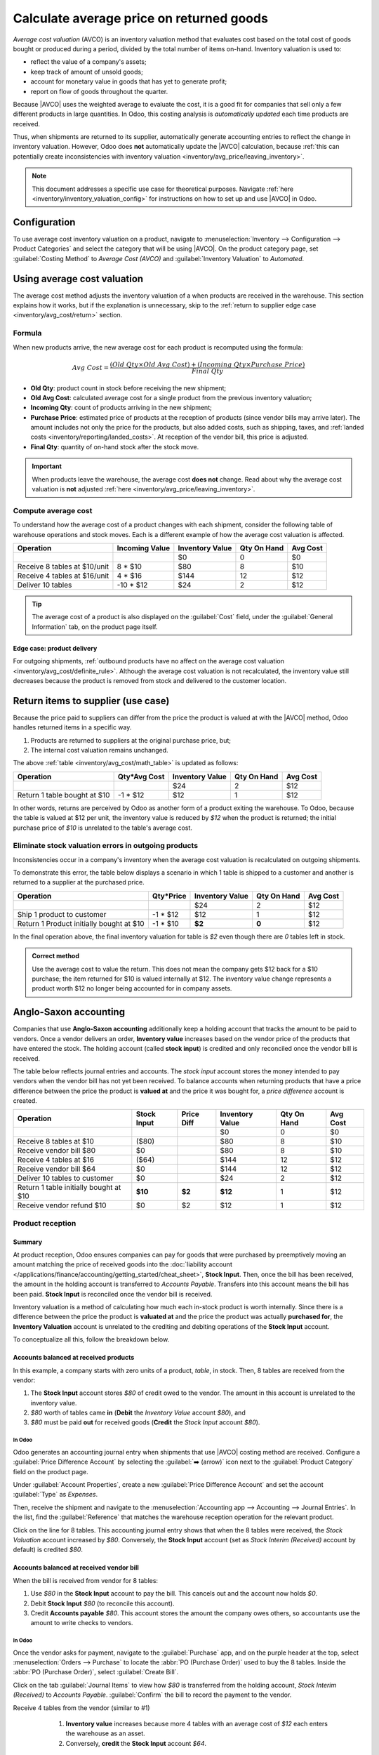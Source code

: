 =========================================
Calculate average price on returned goods
=========================================

.. |AVCO| replace:: :abbr:`AVCO (Average Cost Valuation)`

.. _inventory/avg_cost/definition:

*Average cost valuation* (AVCO) is an inventory valuation method that evaluates cost based on the
total cost of goods bought or produced during a period, divided by the total number of items
on-hand. Inventory valuation is used to:

- reflect the value of a company's assets;
- keep track of amount of unsold goods;
- account for monetary value in goods that has yet to generate profit;
- report on flow of goods throughout the quarter.

Because |AVCO| uses the weighted average to evaluate the cost, it is a good fit for companies that
sell only a few different products in large quantities. In Odoo, this costing analysis is
*automatically updated* each time products are received.

Thus, when shipments are returned to its supplier, automatically generate accounting entries to
reflect the change in inventory valuation. However, Odoo does **not** automatically update the
|AVCO| calculation, because :ref:`this can potentially create inconsistencies with inventory
valuation <inventory/avg_price/leaving_inventory>`.

.. note::
   This document addresses a specific use case for theoretical purposes. Navigate :ref:`here
   <inventory/inventory_valuation_config>` for instructions on how to set up and use |AVCO| in Odoo.

.. seealso::
   - :ref:`Using inventory valuation <inventory/reporting/using_inventory_val>`
   - :ref:`Other inventory valuation methods <inventory/inventory_valuation_config/costing_methods>`

Configuration
=============

To use average cost inventory valuation on a product, navigate to :menuselection:`Inventory -->
Configuration --> Product Categories` and select the category that will be using |AVCO|. On the
product category page, set :guilabel:`Costing Method` to `Average Cost (AVCO)` and
:guilabel:`Inventory Valuation` to `Automated`.

.. seealso::
   :ref:`Inventory valuation configuration <inventory/inventory_valuation_config>`

Using average cost valuation
============================

The average cost method adjusts the inventory valuation of a when products are received in the
warehouse. This section explains how it works, but if the explanation is unnecessary, skip to the
:ref:`return to supplier edge case <inventory/avg_cost/return>` section.

.. _inventory/avg_cost/formula:

Formula
-------

When new products arrive, the new average cost for each product is recomputed using the formula:

.. math::
   Avg~Cost = \frac{(Old~Qty \times Old~Avg~Cost) + (Incoming~Qty \times Purchase~Price)}{Final~Qty}

- **Old Qty**: product count in stock before receiving the new shipment;
- **Old Avg Cost**: calculated average cost for a single product from the previous inventory
  valuation;
- **Incoming Qty**: count of products arriving in the new shipment;
- **Purchase Price**: estimated price of products at the reception of products (since vendor bills
  may arrive later). The amount includes not only the price for the products, but also added costs,
  such as shipping, taxes, and :ref:`landed costs <inventory/reporting/landed_costs>`. At
  reception of the vendor bill, this price is adjusted.
- **Final Qty**: quantity of on-hand stock after the stock move.

.. _inventory/avg_cost/definite_rule:

.. important::
   When products leave the warehouse, the average cost **does not** change. Read about why the
   average cost valuation is **not** adjusted :ref:`here <inventory/avg_price/leaving_inventory>`.

.. _inventory/avg_cost/math_table:

Compute average cost
--------------------

To understand how the average cost of a product changes with each shipment, consider the following
table of warehouse operations and stock moves. Each is a different example of how the average cost
valuation is affected.

+--------------------------------+---------------+-------------------+---------------+------------+
| Operation                      | Incoming Value| Inventory Value   | Qty On Hand   | Avg Cost   |
+================================+===============+===================+===============+============+
|                                |               | $0                | 0             | $0         |
+--------------------------------+---------------+-------------------+---------------+------------+
| Receive 8 tables at $10/unit   | 8 * $10       | $80               | 8             | $10        |
+--------------------------------+---------------+-------------------+---------------+------------+
| Receive 4 tables at $16/unit   | 4 * $16       | $144              | 12            | $12        |
+--------------------------------+---------------+-------------------+---------------+------------+
| Deliver 10 tables              | -10 * $12     | $24               | 2             | $12        |
+--------------------------------+---------------+-------------------+---------------+------------+

.. _inventory/avg_cost/ex-1:

.. exercise::
   Ensure comprehension of the above computations by reviewing the "Receive 8 tables at $10/unit"
   example.

   Initially, the product stock is 0, so all values are $0.

   In the first warehouse operation, `8` tables are received at `$10` each. The average cost is
   calculated using the :ref:`formula <inventory/avg_cost/formula>`:

   .. math::
      Avg~Cost = \frac{0 + 8 \times $10}{8} = \frac{$80}{8} = $10

   - Since *incoming quantity* of tables is `8` and the *purchase price* for each is `$10`;
   - The inventory value in the numerator is evaluated to `$80`
   - `$80` is divided by the total amount of tables to store, `8`;
   - `$10` is the average cost of a single table from the first shipment.

   To verify this in Odoo, the order and receive `8` quantities of a new product, table, with no
   previous stock moves, for `$10` each. In the table's :guilabel:`Product Category` field in the
   :guilabel:`General Information` tab of the product form, set the :guilabel:`Costing Method` to
   `Average Cost (AVCO)` and :guilabel:`Inventory Valuation` to `Automated`.

   Next, check the inventory valuation record generated by the product reception by navigating to
   :menuselection:`Inventory --> Reporting --> Inventory Valuation`. Select the drop-down for
   `Table`, and view the :guilabel:`Total Value` column for the *valuation layer* (:dfn:`inventory
   valuation at a specific point in time = on-hand quantity * unit price`). The 8 tables in-stock
   are worth $80.

   .. image:: avg_price_valuation/inventory-val-8-tables.png
      :align: center
      :alt: Show inventory valuation of 8 tables in Odoo.

.. tip::
   The average cost of a product is also displayed on the :guilabel:`Cost` field, under the
   :guilabel:`General Information` tab, on the product page itself.

Edge case: product delivery
~~~~~~~~~~~~~~~~~~~~~~~~~~~

For outgoing shipments, :ref:`outbound products have no affect on the average cost valuation
<inventory/avg_cost/definite_rule>`. Although the average cost valuation is not recalculated, the
inventory value still decreases because the product is removed from stock and delivered to the
customer location.

.. exercise::
   To demonstrate that the average cost valuation is not recalculated, examine the "Deliver 10
   tables" example.

   .. math::
      Avg~Cost = \frac{12 \times $12 + -10 \times $12}{12-10} = \frac{24}{2} = $12

   #. Because 10 tables are being sent out to customers, the *incoming quantity* is `-10`. The
      previous average cost (`$12`) is used in lieu of a vendor's *purchase price*;
   #. The *incoming inventory value* is `-10 * $12 = -$120`;
   #. The old *inventory value* (`$144`) is added to the *incoming inventory value* (`-$120`), so
      `$144 + -$120 = $24`;
   #. Only `2` tables remain after shipping out `10` tables from `12`. So the current *inventory
      value* (`$24`) is divided by the on-hand quantity (`2`);
   #. `$24 / 2 = $12`, which is the same average cost as the previous operation.

   To verify this in Odoo, sell `10` tables, validate the delivery, and review the inventory
   valuation record by going to in :menuselection:`Inventory --> Reporting --> Inventory Valuation`.
   In the topmost valuation layer, delivering `10` tables reduces the product's value by `- $120`.

   **Note**: What is not represented in this stock valuation record is the revenue made from this
   sale, so this decrease is not a loss to the company.

   .. image:: avg_price_valuation/inventory-val-send-10-tables.png
      :align: center
      :alt: Show how deliveries decrease inventory valuation.

.. _inventory/avg_cost/return:

Return items to supplier (use case)
===================================

Because the price paid to suppliers can differ from the price the product is valued at with the
|AVCO| method, Odoo handles returned items in a specific way.

#. Products are returned to suppliers at the original purchase price, but;
#. The internal cost valuation remains unchanged.

The above :ref:`table <inventory/avg_cost/math_table>` is updated as follows:

+--------------------------------+---------------+-------------------+---------------+------------+
| Operation                      | Qty*Avg Cost  | Inventory Value   | Qty On Hand   | Avg Cost   |
+================================+===============+===================+===============+============+
|                                |               | $24               | 2             | $12        |
+--------------------------------+---------------+-------------------+---------------+------------+
| Return 1 table bought at $10   | -1 * $12      | $12               | 1             | $12        |
+--------------------------------+---------------+-------------------+---------------+------------+

In other words, returns are perceived by Odoo as another form of a product exiting the warehouse. To
Odoo, because the table is valued at $12 per unit, the inventory value is reduced by `$12` when the
product is returned; the initial purchase price of `$10` is unrelated to the table's average cost.

.. example::

   To return a single table that was purchased for `$10`, navigate to the receipt in the *Inventory*
   app for the :ref:`8 tables purchased in Exercise 1 <inventory/avg_cost/ex-1>`.

   Then, click :guilabel:`Return` on the validated delivery order, and modify the quantity to `1` in
   the reverse transfer window. This creates an outgoing shipment for the table. Select
   :guilabel:`Validate` to confirm the outgoing shipment.

   Return to :menuselection:`Inventory --> Reporting --> Inventory Valuation` to see how the
   outgoing shipment decreases the inventory value by $12.

   .. image:: avg_price_valuation/inventory-valuation-return.png
      :align: center
      :alt: Inventory valuation for return

.. _inventory/avg_price/leaving_inventory:

Eliminate stock valuation errors in outgoing products
-----------------------------------------------------

Inconsistencies occur in a company's inventory when the average cost valuation is recalculated on
outgoing shipments.

To demonstrate this error, the table below displays a scenario in which 1 table is shipped to a
customer and another is returned to a supplier at the purchased price.

+------------------------------------------+---------------+-------------------+---------------+------------+
| Operation                                | Qty*Price     | Inventory Value   | Qty On Hand   | Avg Cost   |
+==========================================+===============+===================+===============+============+
|                                          |               | $24               | 2             | $12        |
+------------------------------------------+---------------+-------------------+---------------+------------+
| Ship 1 product to customer               | -1 \* $12     | $12               | 1             | $12        |
+------------------------------------------+---------------+-------------------+---------------+------------+
| Return 1 Product initially bought at $10 | -1 \* $10     | **$2**            | **0**         | $12        |
+------------------------------------------+---------------+-------------------+---------------+------------+

In the final operation above, the final inventory valuation for table is `$2` even though there are
`0` tables left in stock.

.. admonition:: Correct method

   Use the average cost to value the return. This does not mean the company gets $12 back for a $10
   purchase; the item returned for $10 is valued internally at $12. The inventory value change
   represents a product worth $12 no longer being accounted for in company assets.

Anglo-Saxon accounting
======================

Companies that use **Anglo-Saxon accounting** additionally keep a holding account that tracks the
amount to be paid to vendors. Once a vendor delivers an order, **Inventory value** increases based
on the vendor price of the products that have entered the stock. The holding account (called **stock
input**) is credited and only reconciled once the vendor bill is received.

.. seealso::
   - :ref:`Anglo-Saxon vs. Continental <inventory/inventory_valuation_config/accounting>`

The table below reflects journal entries and accounts. The *stock input* account stores the money
intended to pay vendors when the vendor bill has not yet been received. To balance accounts when
returning products that have a price difference between the price the product is **valued at** and
the price it was bought for, a *price difference* account is created.

+-----------------------------------------+---------------+--------------+-------------------+---------------+------------+
| Operation                               | Stock Input   | Price Diff   | Inventory Value   | Qty On Hand   | Avg Cost   |
+=========================================+===============+==============+===================+===============+============+
|                                         |               |              | $0                | 0             | $0         |
+-----------------------------------------+---------------+--------------+-------------------+---------------+------------+
| Receive 8 tables at $10                 | ($80)         |              | $80               | 8             | $10        |
+-----------------------------------------+---------------+--------------+-------------------+---------------+------------+
| Receive vendor bill $80                 | $0            |              | $80               | 8             | $10        |
+-----------------------------------------+---------------+--------------+-------------------+---------------+------------+
| Receive 4 tables at $16                 | ($64)         |              | $144              | 12            | $12        |
+-----------------------------------------+---------------+--------------+-------------------+---------------+------------+
| Receive vendor bill $64                 | $0            |              | $144              | 12            | $12        |
+-----------------------------------------+---------------+--------------+-------------------+---------------+------------+
| Deliver 10 tables to customer           | $0            |              | $24               | 2             | $12        |
+-----------------------------------------+---------------+--------------+-------------------+---------------+------------+
| Return 1 table initially bought at $10  | **$10**       | **$2**       | **$12**           | 1             | $12        |
+-----------------------------------------+---------------+--------------+-------------------+---------------+------------+
| Receive vendor refund $10               | $0            | $2           | $12               | 1             | $12        |
+-----------------------------------------+---------------+--------------+-------------------+---------------+------------+

Product reception
-----------------

Summary
~~~~~~~

At product reception, Odoo ensures companies can pay for goods that were purchased by preemptively
moving an amount matching the price of received goods into the :doc:`liability account
</applications/finance/accounting/getting_started/cheat_sheet>`, **Stock Input**. Then, once the
bill has been received, the amount in the holding account is transferred to *Accounts Payable*.
Transfers into this account means the bill has been paid. **Stock Input** is reconciled once the
vendor bill is received.

Inventory valuation is a method of calculating how much each in-stock product is worth internally.
Since there is a difference between the price the product is **valuated at** and the price the
product was actually **purchased for**, the **Inventory Valuation** account is unrelated to the
crediting and debiting operations of the **Stock Input** account.

To conceptualize all this, follow the breakdown below.

Accounts balanced at received products
~~~~~~~~~~~~~~~~~~~~~~~~~~~~~~~~~~~~~~

In this example, a company starts with zero units of a product, `table`, in stock. Then, 8 tables
are received from the vendor:

#. The **Stock Input** account stores `$80` of credit owed to the vendor. The amount in this account
   is unrelated to the inventory value.
#. `$80` worth of tables came **in** (**Debit** the *Inventory Value* account `$80`), and
#. `$80` must be paid **out** for received goods (**Credit** the *Stock Input* account `$80`).

In Odoo
*******

Odoo generates an accounting journal entry when shipments that use |AVCO| costing method are
received. Configure a :guilabel:`Price Difference Account` by selecting the :guilabel:`➡️ (arrow)`
icon next to the :guilabel:`Product Category` field on the product page.

Under :guilabel:`Account Properties`, create a new :guilabel:`Price Difference Account` and set the
account :guilabel:`Type` as `Expenses`.

.. image:: avg_price_valuation/create-price-difference.png
   :align: center
   :alt: Create price difference account

Then, receive the shipment and navigate to the :menuselection:`Accounting app --> Accounting -->
Journal Entries`. In the list, find the :guilabel:`Reference` that matches the warehouse reception
operation for the relevant product.

.. image:: avg_price_valuation/search-for-entry-of-tables.png
   :align: center
   :alt: Show accounting entry of 8 tables from the list

Click on the line for 8 tables. This accounting journal entry shows that when the 8 tables were
received, the `Stock Valuation` account increased by `$80`. Conversely, the **Stock Input** account
(set as `Stock Interim (Received)` account by default) is credited `$80`.

.. image:: avg_price_valuation/accounting-entry-8-tables.png
   :align: center
   :alt: Debit stock valuation and credit stock input 80 dollars

Accounts balanced at received vendor bill
~~~~~~~~~~~~~~~~~~~~~~~~~~~~~~~~~~~~~~~~~

When the bill is received from vendor for 8 tables:

#. Use `$80` in the **Stock Input** account to pay the bill. This cancels out and the account now
   holds `$0`.
#. Debit **Stock Input** `$80` (to reconcile this account).
#. Credit **Accounts payable** `$80`. This account stores the amount the company owes others, so
   accountants use the amount to write checks to vendors.

In Odoo
*******

Once the vendor asks for payment, navigate to the :guilabel:`Purchase` app, and on the purple header
at the top, select :menuselection:`Orders --> Purchase` to locate the :abbr:`PO (Purchase Order)`
used to buy the 8 tables. Inside the :abbr:`PO (Purchase Order)`, select :guilabel:`Create Bill`.

Click on the tab :guilabel:`Journal Items` to view how `$80` is transferred from the holding
account, `Stock Interim (Received)` to `Accounts Payable`. :guilabel:`Confirm` the bill to record
the payment to the vendor.

.. image:: avg_price_valuation/receive-8-table-bill.png
   :align: center
   :alt: Show bill linked to the purchase order for 8 tables

Receive 4 tables from the vendor (similar to #1)

   #. **Inventory value** increases because more 4 tables with an average cost of `$12` each enters
      the warehouse as an asset.
   #. Conversely, **credit** the **Stock Input** account `$64`.

 .. image:: avg_price_valuation/receive-4-tables.png
    :align: center
    :alt: Accounting entry for receiving 4 tables

When the bill for 4 tables is received,

   #. **Stock input** account is debited, which reconciles it to `$0`.
   #. On the opposite end, **Accounts Payable** is credited, and the `$64` is handed off to the
      accountants to pay the vendor bill.

      .. image:: avg_price_valuation/receive-4-tables-bill.png
         :align: center
         :alt: Show bill linked to receiving 4 tables

On product delivery
-------------------

When 10 products are delivered, the **Stock Input** account is untouched because there are no new
products coming in. To put it simply:

   #. **Inventory valuation** credited `$120`. Subtracting from inventory valuation represents
      `$120` worth of products exiting the company.
   #. Debit **Accounts Receivable** to record revenue from the sale.

.. image:: avg_price_valuation/sell-10-tables.png
   :align: center
   :alt: Show journal items linked to sale order

.. spoiler:: Understand Anglo-Saxon expensing (that's slightly unrelated to inventory valuation)
   In the image above, the accounts **Product Sales**, **Tax Received**, and **Accounts Receivable**
   all pertain to the sale of the product. **Accounts Receivable** is the account where the customer
   payment will be received.

   Anglo-Saxon accounting recognizes the cost of goods sold (COGS) once the sale is made. So, up
   until the product is sold, scrapped, or returned, costs of keeping the product in stock are not
   accounted for. The **Expense** account is debited `$120` to log the costs of storing 10 tables
   during this period of time.

On product return
-----------------

When returning 1 table purchased at `$10`, a company expects `$10` in the **Accounts payable**
account from the vendor. However, **Stock Input** account must be debited `$12` because the average
cost is `$12` at the time of the return. The missing `$2` is accounted for in the :guilabel:`Price
Difference Account`, which is set up in the product's :guilabel:`Product Category`.

.. note::
   Behavior of *price difference accounts* varies from localization. In this case, the account is
   intended to store differences between vendor price and *automated* inventory valuation methods.

A summary of the image below:

#. Debit **Stock Input** account `$10` to move the table from stock to stock input. This move
   is to indicate that the table is to be processed for an outgoing shipment.
#. Debit **Stock Input** an additional `$2` to account for the **Price Difference**.
#. Credit **Stock Valuation** `$12` because the item is leaving the stock.

.. image:: avg_price_valuation/expensing-price-difference-account.png
   :align: center
   :alt: 2 dollar difference expensed in price difference account

Once the vendor's refund is received,

#. Credit **Stock Input** account `$10` to reconcile the price of the table.
#. Debit *Account payable* `$10` to have the accountants collect and register the payment in
   their journal.

.. image:: avg_price_valuation/return-credit-note.png
   :align: center
   :alt: Return to get 10 dollars back
